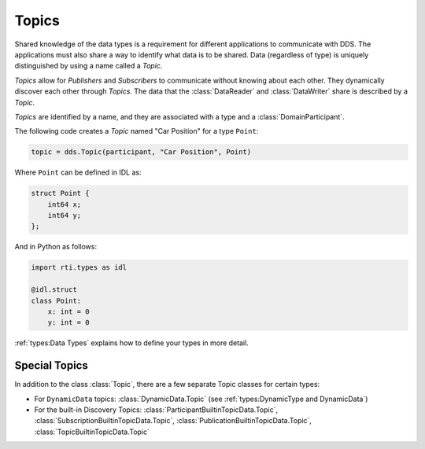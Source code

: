 .. py:currentmodule:: rti.connextdds

Topics
~~~~~~

Shared knowledge of the data types is a requirement for different
applications to communicate with DDS. The applications must also
share a way to identify what data is to be shared. Data (regardless of
type) is uniquely distinguished by using a name called a *Topic*.

*Topics* allow for *Publishers* and *Subscribers* to communicate
without knowing about each other. They dynamically discover
each other through *Topics*. The data that the :class:`DataReader` and
:class:`DataWriter` share is described by a *Topic*.

*Topics* are identified by a name, and they are associated with a type and a
:class:`DomainParticipant`.

The following code creates a *Topic* named "Car Position" for a type ``Point``:

.. code-block:: python

    topic = dds.Topic(participant, "Car Position", Point)

Where ``Point`` can be defined in IDL as:

.. code-block:: idl

    struct Point {
        int64 x;
        int64 y;
    };

And in Python as follows:

.. code-block:: python

    import rti.types as idl

    @idl.struct
    class Point:
        x: int = 0
        y: int = 0

:ref:`types:Data Types` explains how to define your types in more detail.

Special Topics
--------------

In addition to the class :class:`Topic`, there are a few separate Topic classes
for certain types:

* For ``DynamicData`` topics: :class:`DynamicData.Topic` (see :ref:`types:DynamicType and DynamicData`)
* For the built-in Discovery Topics: :class:`ParticipantBuiltinTopicData.Topic`, :class:`SubscriptionBuiltinTopicData.Topic`, :class:`PublicationBuiltinTopicData.Topic`, :class:`TopicBuiltinTopicData.Topic`

